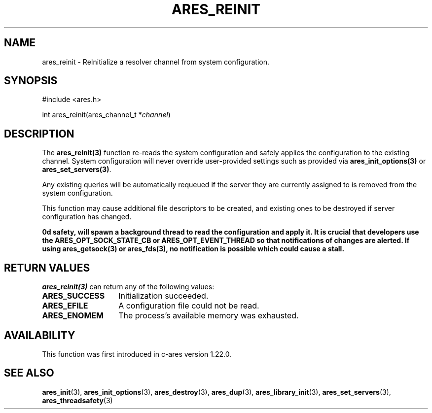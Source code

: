 .\"
.\" Copyright 2023 by the c-ares project and its contributors
.\" SPDX-License-Identifier: MIT
.\"
.TH ARES_REINIT 3 "12 November 2023"
.SH NAME
ares_reinit \- ReInitialize a resolver channel from system configuration.
.SH SYNOPSIS
.nf
#include <ares.h>

int ares_reinit(ares_channel_t *\fIchannel\fP)
.fi
.SH DESCRIPTION
The \fBares_reinit(3)\fP function re-reads the system configuration and safely
applies the configuration to the existing channel.  System configuration will
never override user-provided settings such as provided via
\fBares_init_options(3)\fP or \fBares_set_servers(3)\fP.

Any existing queries will be automatically requeued if the server they are
currently assigned to is removed from the system configuration.

This function may cause additional file descriptors to be created, and existing
ones to be destroyed if server configuration has changed.

\Bares_reinit(3)\fP, when compiled with thread safety, will spawn a background
thread to read the configuration and apply it.  It is crucial that developers
use the \fBARES_OPT_SOCK_STATE_CB\fP or \fBARES_OPT_EVENT_THREAD\fP so that
notifications of changes are alerted.  If using \fBares_getsock(3)\fP or
\fBares_fds(3)\fP, no notification is possible which could cause a stall.

.SH RETURN VALUES
\fIares_reinit(3)\fP can return any of the following values:
.TP 14
.B ARES_SUCCESS
Initialization succeeded.
.TP 14
.B ARES_EFILE
A configuration file could not be read.
.TP 14
.B ARES_ENOMEM
The process's available memory was exhausted.

.SH AVAILABILITY
This function was first introduced in c-ares version 1.22.0.
.SH SEE ALSO
.BR ares_init (3),
.BR ares_init_options (3),
.BR ares_destroy (3),
.BR ares_dup (3),
.BR ares_library_init (3),
.BR ares_set_servers (3),
.BR ares_threadsafety (3)
